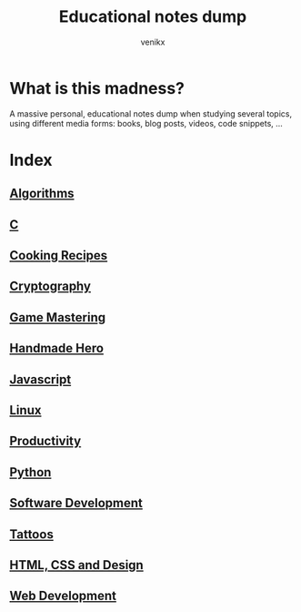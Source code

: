 #+TITLE: Educational notes dump
#+AUTHOR: venikx
#+STARTUP: content, indent

* What is this madness?
A massive personal, educational notes dump when studying several topics,
using different media forms: books, blog posts, videos, code snippets, ...

* Index
** [[file:algorithms.org][Algorithms]]
** [[file:c.org][C]]
** [[file:cooking-recipes.org][Cooking Recipes]]
** [[file:cryptography.org][Cryptography]]
** [[file:game-mastering.org][Game Mastering]]
** [[file:handmade-hero.org][Handmade Hero]]
** [[file:javascript.org][Javascript]]
** [[file:linux.org][Linux]]
** [[file:productivity.org][Productivity]]
** [[file:python.org][Python]]
** [[file:software-development.org][Software Development]]
** [[file:tattoos.org][Tattoos]]
** [[file:web-design.org][HTML, CSS and Design]]
** [[file:web-development.org][Web Development]]
